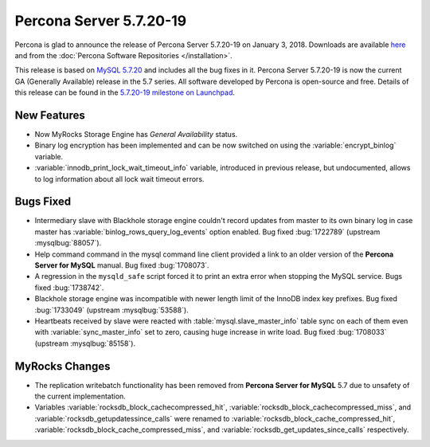 .. rn:: 5.7.20-19

========================
Percona Server 5.7.20-19
========================

Percona is glad to announce the release of Percona Server 5.7.20-19 
on January 3, 2018. Downloads are available `here
<http://www.percona.com/downloads/Percona-Server-5.7/Percona-Server-5.7.20-19/>`_
and from the :doc:`Percona Software Repositories </installation>`.

This release is based on `MySQL 5.7.20
<http://dev.mysql.com/doc/relnotes/mysql/5.7/en/news-5-7-20.html>`_
and includes all the bug fixes in it.
Percona Server 5.7.20-19 is now the current GA (Generally Available) release 
in the 5.7 series. All software developed by Percona is open-source and free.
Details of this release can be found in the `5.7.20-19 milestone on Launchpad
<https://launchpad.net/percona-server/+milestone/5.7.20-19>`_.

New Features
============

* Now MyRocks Storage Engine has *General Availability* status.

* Binary log encryption has been implemented and can be now switched on using
  the :variable:`encrypt_binlog` variable.

* :variable:`innodb_print_lock_wait_timeout_info` variable, introduced in previous 
  release, but undocumented, allows to log information about all lock wait 
  timeout errors.

Bugs Fixed
==========

* Intermediary slave with Blackhole storage engine couldn't record updates 
  from master to its own binary log in case master has 
  :variable:`binlog_rows_query_log_events` option enabled. Bug fixed :bug:`1722789`
  (upstream :mysqlbug:`88057`).

* Help command command in the mysql command line client provided a link to an older 
  version of the **Percona Server for MySQL** manual. Bug fixed :bug:`1708073`.

* A regression in the ``mysqld_safe`` script forced it to print an extra error when 
  stopping the MySQL service. Bugs fixed :bug:`1738742`.

* Blackhole storage engine was incompatible with newer length limit of the 
  InnoDB index key prefixes. Bug fixed :bug:`1733049` (upstream :mysqlbug:`53588`).

* Heartbeats received by slave were reacted with :table:`mysql.slave_master_info` table
  sync on each of them even with :variable:`sync_master_info` set to zero, causing huge
  increase in write load. Bug fixed :bug:`1708033` (upstream :mysqlbug:`85158`).

MyRocks Changes
===============

* The replication writebatch functionality has been removed from 
  **Percona Server for MySQL** 5.7 due to unsafety of the current implementation.

* Variables :variable:`rocksdb_block_cachecompressed_hit`, 
  :variable:`rocksdb_block_cachecompressed_miss`, and 
  :variable:`rocksdb_getupdatessince_calls` were renamed to 
  :variable:`rocksdb_block_cache_compressed_hit`, 
  :variable:`rocksdb_block_cache_compressed_miss`, and 
  :variable:`rocksdb_get_updates_since_calls` respectively. 

